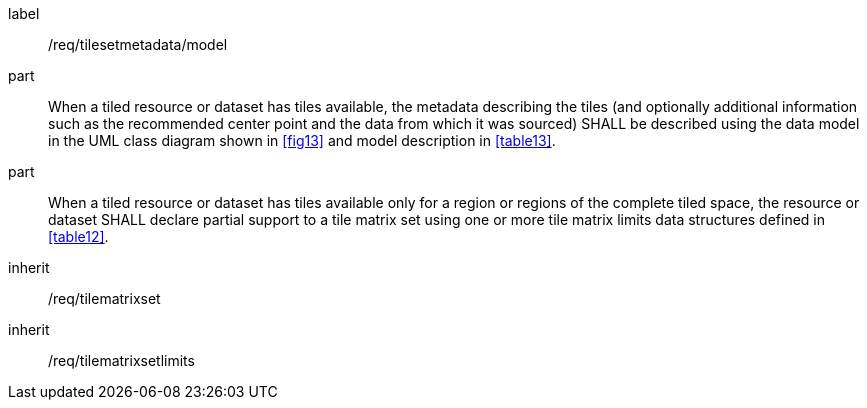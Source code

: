 
[[req_tilesetmetadata_model]]
[requirement]
====
[%metadata]
label:: /req/tilesetmetadata/model
part:: When a tiled resource or dataset has tiles available, the metadata describing
the tiles (and optionally additional information such as the recommended center point
and the data from which it was sourced) SHALL be described using the data model in the UML
class diagram shown in <<fig13>> and model description in <<table13>>.
part:: When a tiled resource or dataset has tiles available only for a region or
regions of the complete tiled space, the resource or dataset SHALL declare partial
support to a tile matrix set using one or more tile matrix limits data structures
defined in <<table12>>.
inherit:: /req/tilematrixset
inherit:: /req/tilematrixsetlimits
====
